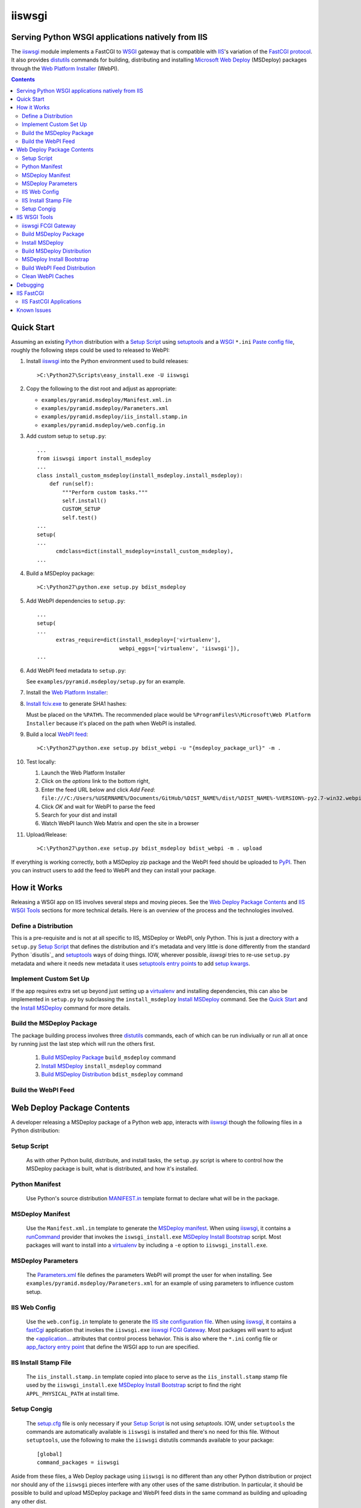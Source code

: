 ==================================================
iiswsgi
==================================================
Serving Python WSGI applications natively from IIS
==================================================

The `iiswsgi`_ module implements a FastCGI to `WSGI`_ gateway that
is compatible with `IIS`_'s variation of the `FastCGI protocol`_.  It also
provides `distutils`_ commands for building, distributing and installing
`Microsoft Web Deploy`_ (MSDeploy) packages through the `Web Platform
Installer`_ (WebPI).

.. contents::

Quick Start
===========

Assuming an existing `Python`_ distribution with a `Setup Script`_ using
`setuptools`_ and a `WSGI`_ ``*.ini`` `Paste config file`_, roughly
the following steps could be used to released to WebPI:

#. Install `iiswsgi`_ into the Python environment used to build releases::

   >C:\Python27\Scripts\easy_install.exe -U iiswsgi

#. Copy the following to the dist root and adjust as appropriate:

   * ``examples/pyramid.msdeploy/Manifest.xml.in``
   * ``examples/pyramid.msdeploy/Parameters.xml``
   * ``examples/pyramid.msdeploy/iis_install.stamp.in``
   * ``examples/pyramid.msdeploy/web.config.in``

#. Add custom setup to ``setup.py``::

    ...
    from iiswsgi import install_msdeploy
    ...
    class install_custom_msdeploy(install_msdeploy.install_msdeploy):
        def run(self):
            """Perform custom tasks."""
            self.install()
            CUSTOM_SETUP
            self.test()
    ...
    setup(
    ...
          cmdclass=dict(install_msdeploy=install_custom_msdeploy),
    ...

#. Build a MSDeploy package::

    >C:\Python27\python.exe setup.py bdist_msdeploy

#. Add WebPI dependencies to ``setup.py``::

    ...
    setup(
    ...
          extras_require=dict(install_msdeploy=['virtualenv'],
                              webpi_eggs=['virtualenv', 'iiswsgi']),
    ...

#. Add WebPI feed metadata to ``setup.py``:

   See ``examples/pyramid.msdeploy/setup.py`` for an example.  

#. Install the `Web Platform Installer`_:

#. `Install fciv.exe`_ to generate SHA1 hashes:

   Must be placed on the ``%PATH%``.  The recommended place would be
   ``%ProgramFiles%\Microsoft\Web Platform Installer`` because it's
   placed on the path when WebPI is installed.

#. Build a local `WebPI feed`_::

    >C:\Python27\python.exe setup.py bdist_webpi -u "{msdeploy_package_url}" -m .

#. Test locally:

   #. Launch the Web Platform Installer
   #. Click on the `options` link to the bottom right,
   #. Enter the feed URL below and click `Add Feed`:
      ``file:///C:/Users/%USERNAME%/Documents/GitHub/%DIST_NAME%/dist/%DIST_NAME%-%VERSION%-py2.7-win32.webpi.xml``
   #. Click `OK` and wait for WebPI to parse the feed
   #. Search for your dist and install
   #. Watch WebPI launch Web Matrix and open the site in a browser

#. Upload/Release::

    >C:\Python27\python.exe setup.py bdist_msdeploy bdist_webpi -m . upload

If everything is working correctly, both a MSDeploy zip package and
the WebPI feed should be uploaded to `PyPI`_.  Then you can instruct
users to add the feed to WebPI and they can install your package.


How it Works
============

Releasing a WSGI app on IIS involves several steps and moving pieces.
See the `Web Deploy Package Contents`_ and `IIS WSGI Tools`_ sections
for more technical details.  Here is an overview of the process and
the technologies involved.

Define a Distribution
---------------------

This is a pre-requisite and is not at all specific to IIS, MSDeploy or
WebPI, only Python.  This is just a directory with a ``setup.py``
`Setup Script`_ that defines the distribution and it's metadata and
very little is done differently from the standard Python `disutils`_
and `setuptools`_ ways of doing things.  IOW, wherever possible,
`iiswsgi` tries to re-use ``setup.py`` metadata and where it needs new
metadata it uses `setuptools`_ `entry points`_ to add `setup kwargs`_.

Implement Custom Set Up
-----------------------

If the app requires extra set up beyond just setting up a
`virtualenv`_ and installing dependencies, this can also be
implemented in ``setup.py`` by subclassing the ``install_msdeploy``
`Install MSDeploy`_ command.  See the `Quick Start`_ and the `Install
MSDeploy`_ command for more details.

Build the MSDeploy Package
--------------------------

The package building process involves three `distutils`_ commands,
each of which can be run indiviually or run all at once by running
just the last step which will run the others first.

    #. `Build MSDeploy Package`_ ``build_msdeploy`` command
    #. `Install MSDeploy`_ ``install_msdeploy`` command
    #. `Build MSDeploy Distribution`_ ``bdist_msdeploy`` command

Build the WebPI Feed
--------------------




Web Deploy Package Contents
===========================

A developer releasing a MSDeploy package of a Python web app,
interacts with `iiswsgi`_ though the following files in a Python
distribution:

Setup Script
------------

    As with other Python build, distribute, and install tasks, the
    ``setup.py`` script is where to control how the MSDeploy package
    is built, what is distributed, and how it's installed.

Python Manifest
---------------

    Use Python's source distribution `MANIFEST.in`_ template format
    to declare what will be in the package.

MSDeploy Manifest
-----------------

    Use the ``Manifest.xml.in`` template to generate the `MSDeploy
    manifest`_.  When using `iiswsgi`_, it contains a `runCommand`_
    provider that invokes the ``iswsgi_install.exe`` `MSDeploy Install
    Bootstrap`_ script.  Most packages will want to install into a
    `virtualenv`_ by including a ``-e`` option to ``iiswsgi_install.exe``.

MSDeploy Parameters
-------------------

    The `Parameters.xml`_ file defines the parameters WebPI will
    prompt the user for when installing.  See
    ``examples/pyramid.msdeploy/Parameters.xml`` for an example of
    using parameters to influence custom setup.

IIS Web Config
--------------

    Use the ``web.config.in`` template to generate the `IIS site
    configuration file`_.  When using `iiswsgi`_, it contains a
    `fastCgi`_ application that invokes the ``iiswsgi.exe`` `iiswsgi
    FCGI Gateway`_.  Most packages will want to adjust the
    `<application...`_ attributes that control process behavior.  This
    is also where the ``*.ini`` config file or `app_factory
    entry point`_ that define the WSGI app to run are specified.

IIS Install Stamp File
----------------------

    The ``iis_install.stamp.in`` template copied into place to serve
    as the ``iis_install.stamp`` stamp file used by the
    ``iiswsgi_install.exe`` `MSDeploy Install Bootstrap`_ script to
    find the right ``APPL_PHYSICAL_PATH`` at install time.

Setup Congig
------------

    The `setup.cfg`_ file is only necessary if your `Setup Script`_ is
    not using `setuptools`.  IOW, under ``setuptools`` the commands
    are automatically available is ``iiswsgi`` is installed and
    there's no need for this file.  Without ``setuptools``, use the
    following to make the ``iiswsgi`` distutils commands available to
    your package::

        [global]
        command_packages = iiswsgi

Aside from these files, a Web Deploy package using ``iiswsgi`` is no
different than any other Python distribution or project nor should any
of the ``iiswsgi`` pieces interfere with any other uses of the same
distribution.  In particular, it should be possible to build and
upload MSDeploy package and WebPI feed dists in the same command as
building and uploading any other dist.


IIS WSGI Tools
==============

The moving parts of ``iiswsgi`` are as follows:

iiswsgi FCGI Gateway
--------------------

    The ``iiswsgi.exe`` console script is the FastCGI to WSGI gateway.
    IIS invokes this script to start a Python WSGI app as a FastCGI
    process.  This can be used independently of the `distutils`_
    commands.

Build MSDeploy Package
----------------------

    The ``build_msdeploy`` distutils command compiles a MSDeploy
    ``Manifest.xml`` converting any `runCommand`_ attributes into the
    necessary hash.  It will also copy into place the `IIS Install
    Stamp File`_ ``iis_install.stamp`` stamp file used by the
    `MSDeploy Install Bootstrap`_ ``iiswsgi_install.exe`` script to
    find the right ``APPL_PHYSICAL_PATH`` at install time.

Install MSDeploy
----------------

    The ``install_msdeploy`` distutils command performs common actions
    needed to deploy Python web apps on IIS: install dependencies, do
    variable substitution in `web.config`_, and install the FastCGI
    application into the IIS global config.

    This is also where to `Implement Custom Set Up`_ by subclassing
    the ``install_msdeploy`` `Install MSDeploy`_ command in the
    ``setup.py`` `Setup Script`_ and using the distutils `cmdclass`_
    kwarg to ``setup()``.  See `Quick Setup`_ for a small example or
    ``examples\pyramid.msdeploy\setup.py`` for a working example.

Build MSDeploy Distribution
---------------------------

    The ``bdist_msdeploy`` distutils command assembles an actual
    MSDeploy package: It starts by running the ``build_msdeploy``
    `Build MSDeploy Package`_ command.  Then it runs the
    ``install_msdeploy`` `Install MSDeploy`_ command in case your
    package needs any of the results of the installation process and
    to test the installation process.  Finally, it creates a `MSDeploy
    package`_ zip file with the contents contolled by the same tools
    that `distutils`_ provides for ``sdist`` distributions, including
    ``MANIFEST.in``.

MSDeploy Install Bootstrap
--------------------------

    The ``iiswsgi_install.exe`` script bootstraps the MSDeploy package
    install process optionally setting up a virtualenv first.  It
    finds the correct ``APPL_PHYSICAL_PATH``, changes to that
    directory and invokes the `Setup Script`_ with arguments.

    This console script attempts to workaround the fact that WebPI and
    MSDeploy don't provide any context to the app being installed.
    Specifically, when using the `runCommand`_ MSDeploy provider in
    the `Manifest.xml`_, the process started by ``runCommand`` has no
    way to know which app it's being invoked for on install: not the
    current working directory, not in an argument, nor in any
    environment variable.

    As such this script has to search for the app before calling it's
    `Setup Script`_.  It uses `appcmd.exe`_ to look in virtual
    directories whose site matches the app name and which contain a
    stamp file still in place.  See ``>Scripts\iiswsgi_install.exe
    --help`` for more details.

Build WebPI Feed Distribution
-----------------------------

    The ``bdist_webpi`` distutils command assembles a WebPI feed from
    one or more MSDeploy packages with dependencies.  It can also
    include entries for normal Python dists.  The global feed metadata 

Clean WebPI Caches
------------------

    The ``clean_webpi`` distutils command clears the `WebPI caches`_
    for one or more MSDeploy packages and the feed itself.


Debugging
=========

One of the more important goals of `iiswsgi`_ is to bring some greater
transparency and introspection to the process of integrating with
IIS.  It's a very common experience for developers in the
non-Window/*NIX world that developing and even deploying on Windows is
much more fragile and opaque than on any other OS.  Here's some of
what `iiswsgi` does to try and address that.

Graceful Degredation on non-Windows

    Fist and foremost, `iiswsgi` tries to degrade gracefully when run
    on non-windows platforms.  Specifically, when some executable,
    environment variable, or other Windows specific piece of the
    environment is missing, the `iiswsgi` operation will not raise an
    exception but only log an error.  This allows developing and, to a
    limited extent, testing MSDeploy packages on *NIX platforms.  A
    side-effect of this is that some errors may be missed when there
    is a lot of console output from one of the `distutils`_ commands
    when running *on Windows*, so check your output carefully.

Logging

    There are different ways to 

    Server conservative/early logging

    Log locations

    Verbosity

Pdb


IIS FastCGI
===========

IIS' implementation of the FastCGI protocol is not fully compliant.
Most significantly, what is passed in on `STDIN_FILENO`_ is not a
handle to an open socket but rather to a `Windows named pipe`_.  This
names pipe does not support socket-like behavior, at least under
Python.  As such, the ``iiswsgi.exe`` `iiswsgi FCGI Gateway`_ extends
`flup's WSGI to FCGI gateway`_ to support using ``STDIN_FILENO``
opened twice, once each approximating the ``recv`` and ``send`` end of
a socket as is specified in FastCGI.

IIS FastCGI Applications
------------------------

The ``iiswsgi.install`` package provides helpers which can be using an
an application's `Manifest.xml`_ file to automate the installation of
an IIS FastCGI application.  For those needing more control, the
following may help understand what's involved.

You can use IIS's `AppCmd.exe`_ to install new FastCGI applications.
You can find it at ``%ProgramFiles%\IIS Express\appcmd.exe`` for
WebMatrix/IIS Express or ``%systemroot%\system32\inetsrv\AppCmd.exe``
for IIS.  Here's an example::

    > appcmd.exe set config -section:system.webServer/fastCgi /+"[fullPath='%SystemDrive%\Python27\python.exe',arguments='-u %SystemDrive%\Python27\Scripts\iiswsgi-script.py -c %HOMEDRIVE%%HOMEPATH%\Documents\My Web Sites\FooApp\test.ini',maxInstances='%NUMBER_OF_PROCESSORS%',monitorChangesTo='C:\Users\Administrator\Documents\My Web Sites\FooApp\test.ini']" /commit:apphost

See the `IIS FastCGI Reference`_ for
more details on how to configure IIS for FastCGI.  Note that you
cannot use environment variable in the `monitorChangesTo` argument,
IIS will return an opaque 500 error.

Known Issues
============

``System.IO.FileNotFoundException: Could not find file '\\?\C:\...``

    I've run into this error on Windows 7 on two different machines
    and multiple installs, one OEM and one vanilla Windows 7 Extreme.
    When this happens, it seems to happen when the "Web Platform
    Installer" has been run, then exited, and then run again without
    rebooting the machine in between.  To workaround this, you may
    have to reboot the machine.  See the stack overflow question `MS
    WebPI package runCommand not working in Manifest.xml`_ for more
    information.

    As such, it's not advisable to exit and re-launch WebPI.
    As such, the best way to get feed changes to take effect in WebPI may
    be to:
    
    * Click on the `options` link in the bottom right of WebPI
    * Click the `X` next to your feed to remove it
    * Click `OK` and wait for WebPI to finish updating the remaining feeds
    * Run `iiswsgi_webpi.exe`
    * Click on the `options` link again in WebPI
    * Enter the feed URL and click `Add Feed` to restore the feed
    * Click `OK` and wait for WebPI again
    
    Now your feed changes should be reflected in WebPI.

``<fastCgi><application>`` doesn't take effect in ``web.config``

    It should be possible to register a FCGI application in the
    ``web.config`` file but that doesn't work.  Hence
    ``install_msdeploy`` works around this by reading the
    ``web.config`` and using `AppCmd.exe`_ to do the actually FCGI app
    installation.  It would be much better if ``web.config`` worked as
    it should.  Anyone with a MS support contract, please submit a
    request about this.

Can't access ``APPL_PHYSICAL_PATH`` in ``runCommand`` provider

    The current method of searching for the  is far too fragile and it would
    be vastly preferable if MSDeploy or WebPI set the
    APPL_PHYSICAL_PATH environment variable for ``runCommand``.
    Anyone with a MS support contract, please submit a request about
    this.

``System.IO.FileNotFoundException: Could not load file or assembly``

    DownloadManager Error: 0 : System.IO.FileNotFoundException: Could not load file or assembly 'Microsoft.Web.Deployment, Version=9.0.0.0, Culture=neutral, PublicKeyToken=31bf3856ad364e35' or one of its dependencies. The system cannot find the file specified.
    File name: 'Microsoft.Web.Deployment, Version=9.0.0.0, Culture=neutral, PublicKeyToken=31bf3856ad364e35'
       at Microsoft.Web.PlatformInstaller.MSDeployProxy.GetDeclaredParameters()
       at Microsoft.Web.PlatformInstaller.MSDeployPackage.get_DeclaredParameters()
       at Microsoft.Web.PlatformInstaller.UI.AppSitePage.GetApplicationName(MSDeployPackage package, String& appName)
       at Microsoft.Web.PlatformInstaller.UI.AppSitePage.InitializeComponent()

Web Deploy dependency

IIS Management Console dependency

WebPI Errors May be Burried


.. _iiswsgi: https://github.com/rpatterson/iiswsgi#iiswsgi
.. _Python: http://python.org
.. _distutils: http://docs.python.org/distutils/
.. _setup.cfg: http://docs.python.org/distutils/configfile.html
.. _cmdclass: http://docs.python.org/distutils/extending.html#integrating-new-commands
.. _PyPI: http://pypi.python.org/pypi
.. _setuptools: http://packages.python.org/distribute
.. _entry points: http://packages.python.org/distribute/setuptools.html#entry-points
.. _setup kwargs: http://packages.python.org/distribute/setuptools.html#adding-setup-arguments
.. _MANIFEST.in: http://docs.python.org/distutils/sourcedist.html#the-manifest-in-template
.. _WSGI: http://wsgi.readthedocs.org/en/latest/
.. _Paste config file: http://pythonpaste.org/deploy/#config-format
.. _Paste Deploy INI configuration file: http://pythonpaste.org/deploy/index.html?highlight=loadapp#introduction
.. _app_factory entry point: http://pythonpaste.org/deploy/#paste-app-factory
.. _flup's WSGI to FCGI gateway: http://trac.saddi.com/flup/wiki/FlupServers
.. _virtualenv: http://www.virtualenv.org

.. _IIS: http://www.iis.net
.. _Microsoft Web Deploy: http://www.iis.net/downloads/microsoft/web-deploy
.. _Web Platform Installer: http://www.microsoft.com/web/downloads/platform.aspx
.. _WebPI feed: http://technet.microsoft.com/en-us/library/ee424348(v=ws.10).aspx
.. _WebPI caches: http://www.iis.net/learn/troubleshoot/web-platform-installer-issues/troubleshooting-problems-with-microsoft-web-platform-installer
.. _Install fciv.exe: http://support.microsoft.com/kb/841290
.. _MSDeploy manifest: http://www.iis.net/learn/develop/windows-web-application-gallery/reference-for-the-web-application-package
.. _Manifest.xml: MSDeploy manifest_
.. _Parameters.xml: MSDeploy manifest_
.. _MSDeploy package: MSDeploy manifest_
.. _runCommand: http://technet.microsoft.com/en-us/library/ee619740(v=ws.10).aspx
.. _IIS site configuration file: http://technet.microsoft.com/en-us/library/cc754617(v=ws.10).aspx
.. _web.config: IIS site configuration file_
.. _fastCgi: http://www.iis.net/configreference/system.webserver/fastcgi
.. _<application...: http://www.iis.net/configreference/system.webserver/fastcgi/application
.. _MS WebPI package runCommand not working in Manifest.xml: http://stackoverflow.com/questions/12485887/ms-webpi-package-runcommand-not-working-in-manifest-xml/12820574#12820574

.. _AppCmd.exe: http://learn.iis.net/page.aspx/114/getting-started-with-appcmdexe
.. _IIS FastCGI Reference: http://www.iis.net/ConfigReference/system.webServer/fastCgi

.. _FastCGI protocol: http://www.fastcgi.com/drupal/
.. _STDIN_FILENO: http://www.fastcgi.com/drupal/node/6?q=node/22#S2.2
.. _Windows named pipe: http://msdn.microsoft.com/en-us/library/windows/desktop/aa365590(v=vs.85).aspx

